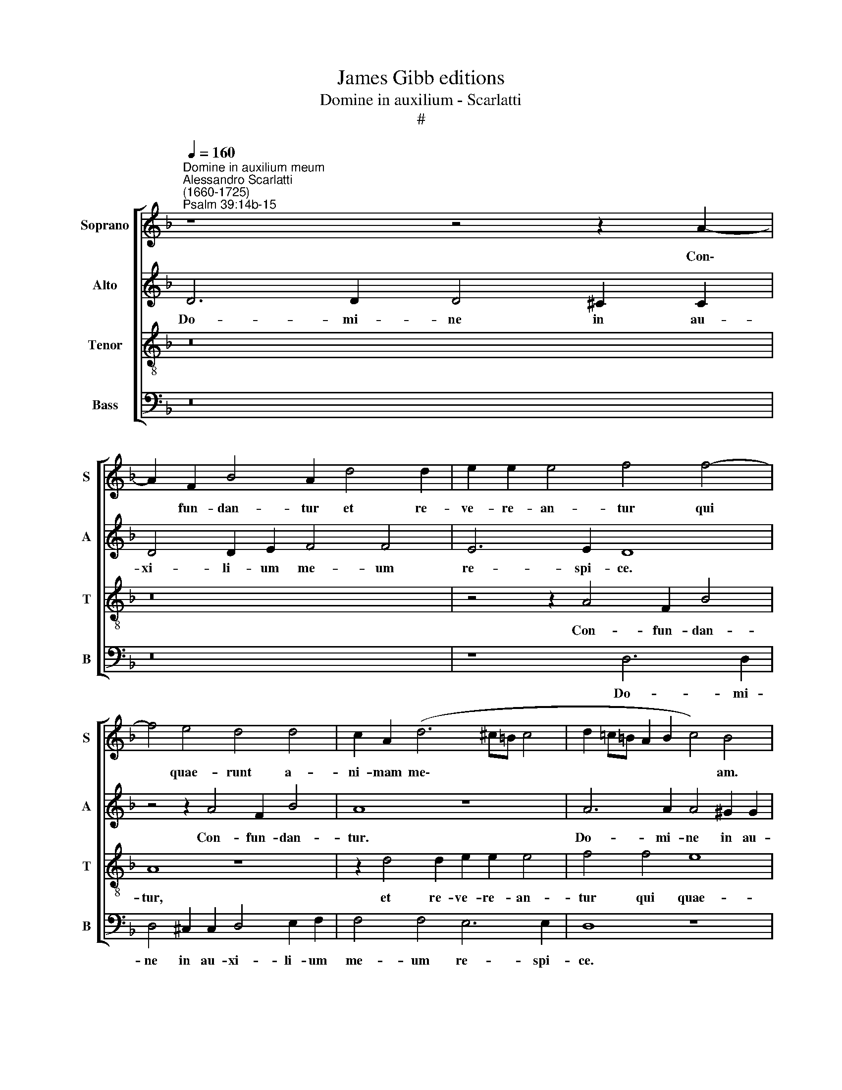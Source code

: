 X:1
T:James Gibb editions
T:Domine in auxilium - Scarlatti
T:#
%%score [ 1 2 3 4 ]
L:1/8
Q:1/4=160
M:none
K:F
V:1 treble nm="Soprano" snm="S"
V:2 treble nm="Alto" snm="A"
V:3 treble-8 nm="Tenor" snm="T"
V:4 bass nm="Bass" snm="B"
V:1
"^Domine in auxilium meum""^Alessandro Scarlatti\n(1660-1725)""^Psalm 39:14b-15" z8 z4 z2 A2- | %1
w: Con\-|
 A2 F2 B4 A2 d4 d2 | e2 e2 e4 f4 f4- | f4 e4 d4 d4 | c2 A2 (d6 ^c=B c4 | d2 =c=B A2 B2 c4) B4 | %6
w: * fun- dan- tur et re-|ve- re- an- tur qui|* quae- runt a-|ni- mam me\- * * *|* * * * * * am.|
 z8 A6 A2 | A4 ^G2 G2 A6 A2 | =B8 c4 c4 | z8 d6 d2 | d4 ^c2 c2 d4 d2 e2 | f4 f4 e6 e2 | %12
w: Do- mi-|ne in au- xi- li-|um me- um,|Do- mi-|ne in au- xi- li- um|me- um re- spi-|
 d4 z2 d4 c2 f4 | (e6 dc d2 c2) =B4 | A4 d4 e2 E2 (A4- | A2 ^G^F G2 =B2) E8 | D8 z4 z2 A2- | %17
w: ce. Con- fun- dan-|tur * * * * qui|quae- runt a- ni- mam|* * * * * me-|am, con\-|
 A2 F2 B4 A2 d4 d2 | e2 e2 e4 f4 z4 | z2 A4 A2 =B2 B2 B4 | c2 G2 (c6 =BA B4 | c4) c4 z8 | %22
w: * fun- dan- tur et re-|ve- re- an- tur,|et re- ve- re- an-|tur qui quae\- * * *|* runt.|
 d6 d2 d4 ^c2 c2 | d4 d2 e2 (f6 e2) | f8 z8 | z4 f8 e4 | f2 d4 c2 B8 | G8 F4 G4 | A4 G4 A4 e4 | %29
w: Do- mi- ne in au-|xi- li- um me\- *|um,|qui quae-|runt a- ni- mam|me- am, qui|quae- runt a- ni-|
 c4 f4 e8 | z16 | z16 | A16- | A16 | A16 | F16- | F16 | B16 | A16 | d16 | d16 | e8 e8 | e16 | %43
w: mam me- am.|||Con\-|||fun\-||dan-|tur|et|re-|ve- re-|an-|
 f8 f8 | e16 | d16 | d16 | c16 | A16 | (d12 ^c2 =B2 | ^c8) d8 | d16 | d8- d2 d2 d4 | d16 | d16 | %55
w: tur qui|quae-|runt|a-|ni-|mam|me\- * *|* am|ut|a\- * u- fe-|rant|e-|
 d16- | d16 | d8- d2 d2 d4 | d16 | %59
w: am,||a\- * u- fe-|rant|
[Q:1/4=158] d16[Q:1/4=155][Q:1/4=153][Q:1/4=152][Q:1/4=149][Q:1/4=145] | %60
w: e-|
[Q:1/4=141] d16[Q:1/4=138][Q:1/4=136][Q:1/4=136] |] %61
w: am.|
V:2
 D6 D2 D4 ^C2 C2 | D4 D2 E2 F4 F4 | E6 E2 D8 | z4 z2 A4 F2 B4 | A8 z8 | A6 A2 A4 ^G2 G2 | %6
w: Do- mi- ne in au-|xi- li- um me- um|re- spi- ce.|Con- fun- dan-|tur.|Do- mi- ne in au-|
 A4 A2 =B2 c4 c4 | =B6 B2 A4 (A4- | A2 ^G^F G2) G2 A8 | z2 A4 F2 (B8 | A2 F2 E4) D8 | %11
w: xi- li- um me- um|re- spi- ce, re\-|* * * * spi- ce.|Con- fun- dan\-|* * * tur|
 z2 D4 D2 E2 E2 (E4- | F6 ED E4) D4 | z8 z4 E4 | C4 F4 E8 | z8 A6 A2 | A4 G2 G2 F4 E2 E2 | %17
w: et re- ve- re- an\-|* * * * tur,|con-|fun- dan- tur.|Do- mi-|ne in au- xi- li- um|
 F4 D4 z8 | z4 z2 A4 F2 (B4- | B2 AG A2 F2 D4) G4 | z8 z2 F4 F2 | G2 G2 G4 A4 z2 A2- | %22
w: me- um.|Con- fun- dan\-|* * * * * * tur|et re-|ve- re- an- tur, con\-|
 A2 G2 G4 A4 z4 | A4 F8 B4 | A8 z8 | z2 F4 F2 G2 G2 G4 | A8 D6 D2 | D4 ^C2 C2 D4 D2 E2 | (F12 E4 | %29
w: * fun- dan- tur,|con- fun- dan-|tur|et re- ve- re- an-|tur. Do- mi-|ne in au- xi- li- um|me\- *|
 A6 =B2 c4) c4 | =B6 B2 E4 (c4- | c2 =B2 A8) ^G4 | A8 z4 D4- | D2 C2 F4 E4 D2 E2 | F6 G2 A8 | %35
w: * * * um|re- spi- ce, re\-|* * * spi-|ce. Con\-|* fun- dan- tur et re-|ve- re- an-|
 A2 A4 F4 D2 F4- | F2 GA (B6 AG A2 F2 | G16) | F4 F4 E2 E2 A4 | (F4 B4 A4 B2 A2 | A8 =B8 | %41
w: tur qui quae- runt a\-|* ni- mam me\- * * * *||am ut au- fe- rant|e\- * * * *|* am,|
 z4 z2 A4 A2 =B2 B2 | c4 c2 c2 (=B8 | A6 G2 F2 E2 D4) | G2 G4 E2 A2 =B2) c4- | c4 B4 A8 | %46
w: et re- ve- re-|an- tur qui quae\-||runt a\- * * * ni\-|* mam me-|
 G2 (G4 D2 G2 A2) B4- | B4 A4 G8 | F8 z8 | z2 D4 D2 E2 E2 (E4- | E2 D2 E4 F4 G4) | A4 A4 B8 | %52
w: am, a\- * * * ni\-|* mam me-|am,|et re- ve- re- an\-||tur qui quae-|
 A8 B6 B2 | A4 A4 G8 | z4 D4 A6 A2 | B8 (A4 B2 A2 | G2 A2 B4) A8 | D8 A4 ^F4 | (D4 G6 ^F2 G2 B2 | %59
w: runt a- ni-|mam me- am|ut au- fe-|rant e\- * *|* * * am,|ut au- fe-|rant * * * *|
 A2 B4 AG A4) (G4- | G4 ^F2 E2) F8 |] %61
w: * * * * * e\-|* * * am.|
V:3
 z16 | z16 | z4 z2 A4 F2 B4 | A8 z8 | z2 d4 d2 e2 e2 e4 | f4 f4 e8 | c4 d4 c2 A2 (e2 fe | %7
w: ||Con- fun- dan-|tur,|et re- ve- re- an-|tur qui quae-|runt a- ni- mam me\- * *|
 d2 =B2 d4 e8) | d8 z2 e4 e2 | f4 d4 z8 | z4 z2 A4 F2 B4 | A4 z4 z4 A4 | F4 B4 A8 | %13
w: |am, con- fun-|dan- tur,|con- fun- dan-|tur, con-|fun- dan- tur.|
 A6 A2 A4 ^G2 G2 | A4 A2 =B2 c4 c4 | =B6 B2 A8 | d6 d2 d4 ^c2 c2 | d4 d2 e2 f4 f4 | %18
w: Do- mi- ne in au-|xi- li- um me- um|re- spi- ce.|Do- mi- ne in au-|xi- li- um me- um|
 e6 e2 d2 d4 B2 | (c3 B A2) d2 z2 d4 d2 | e2 e2 e4 f8 | z4 z2 c4 A2 d4 | B4 z2 d4 d2 e2 e2 | %23
w: re- spi- ce. Con- fun-|dan\- * * tur et re-|ve- re- an- tur,|con- fun- dan-|tur et re- ve- re-|
 (f3 e d2 c2 B2 A2 G4) | F4 f8 e4 | f4 d4 B2 B2 B4 | c2 A2 d6 d2 d4 | e8 A4 B4 | A4 (d8 c2 =B2 | %29
w: an\- * * * * * *|tur qui quae-|runt a- ni- mam me-|am ut au- fe- rant|e- am, ut|au- fe\- * *|
 A4) (d4 c4 A4) | E6 e4 c2 (f2 ed) | e8 d4 d4- | d2 c2 f4 e4 d2 f2 | (e4 d4 e4) A4 | %34
w: * rant, * *|ut au- fe- rant * *|e- am. Con\-|* fun- dan- tur, con- fun-|dan\- * * tur|
 d6 d2 e2 e2 e4 | f4 A4 F4 A4 | d6 d2 c8 | (B2 A2 G2 F2 G2 AB c4- | c4) A2 d4 c2 (f4- | %39
w: et re- ve- re- an-|tur qui quae- runt|a- ni- mam|me\- * * * * * * *|* am, con- fun- dan\-|
 f2 d2 g6 ^f2) g4 | d8 z4 g4 | e4 e2 e2 (A6 ^G2) | A8 z4 e4- | e4 (d6 c2 =B4) | c4 (e6 d2 c4 | %45
w: |tur et|re- ve- re- an\- *|tur qui|* quae\- * *|runt a\- * *|
 d6 B2 c2 B2 A4) | B2 A2 (d6 c2 B2 A2 | G4 F2 A2 B2 A2 G4) | c4 c4 f6 e2 | d8 B4 A4 | %50
w: |ni- mam me\- * * *||am ut au- fe-|rant e- am.|
 z4 z2 A4 F2 B4 | A4 z4 d4 (g4- | g2 ^fe f4) g4 G2 G2 | A2 A2 A4 B4 d4- | d4 (g8 ^f4) | %55
w: Con- fun- dan-|tur, qui quae\-|* * * * runt, et re-|ve- re- an- tur qui|* quae\- *|
 g4 (G6 ^F2 G2 A2 | B2 c2 d2) G4 (^FE) F4 | G4 B4 d6 d2 | A2 (d4 B2 A4 B2 G2 | %59
w: runt a\- * * *|* * * ni- mam * me-|am ut au- fe-|rant e\- * * * *|
 ^F2 G2 B2 d4 c2 B4) | A16 |] %61
w: |am.|
V:4
 z16 | z16 | z8 D,6 D,2 | D,4 ^C,2 C,2 D,4 E,2 F,2 | F,4 F,4 E,6 E,2 | D,8 z8 | z8 z2 A,4 A,2 | %7
w: ||Do- mi-|ne in au- xi- li- um|me- um re- spi-|ce.|Et re-|
 =B,2 B,2 B,4 C4 C4 | =B,8 A,4 A,4- | A,2 F,4 (_B,4 A,2) G,4 | (F,2 D,2) A,,4 D,4 G,4 | %11
w: ve- re- an- tur qui|quae- runt, con\-|* fun- dan\- * tur|qui * quae- runt a-|
 F,2 D,2 (D6 ^C=B,) C4 | D8 z4 D,4- | D,2 C,2 (F,6 E,D, E,4 | F,4) D,4 z2 A,,4 A,,2 | %15
w: ni- mam me\- * * *|am, con\-|* fun- dan\- * * *|* tur et re-|
 =B,,2 B,,2 B,,4 C,4 C4 | =B,8 A,8 | z4 G,4 F,4 D,2 (D2- | D2 C=B, C2 A,2 F,2 _B,2 G,3 F, | %19
w: ve- re- an- tur qui|quae- runt|a- ni- mam me\-||
 E,2 F,4 D,2 G,8 | C,2 C,4 C,2 D,2 D,2 D,4 | E,2 E,4 E,2 F,2 F,2 ^F,4 | G,4 G,4 =F,4 E,4) | %23
w: |am, et re- ve- re- an-|tur, et re- ve- re- an-|tur qui quae\- *|
 D,8 z8 | z2 F,4 F,2 G,2 G,2 G,4 | A,4 B,4 G,8 | F,2 F,4 F,2 G,8 | E,8 D,2 D,2 G,3 G, | %28
w: runt,|et re- ve- re- an-|tur qui quae-|runt a- ni- mam|me- am ut au- fe-|
 F,4 B,4 A,8 | z8 A,6 A,2 | A,4 ^G,2 G,2 A,4 A,2 =B,2 | C4 C4 =B,6 B,2 | A,4 D,6 C,2 (F,2 D,2 | %33
w: rant e- am.|Do- mi-|ne in au- xi- li- um|me- um re- spi-|ce. Con- fun- dan\- *|
 A,4) D,2 D,4 C,2 (F,4- | F,2 E,2 D,8 ^C,4) | D,8 D,8 | D,8 F,8- | F,4 (E,2 D,2) E,8 | %38
w: * tur, con- fun- dan\-||tur et|re- ve\-|* re\- * an-|
 F,2 F,4 D,2 A,8 | B,2 B,4 G,2 (D4 G,4- | G,4 ^F,4) G,2 =B,4 G,2 | (C8- C2 C,2 E,4) | %42
w: tur, con- fun- dan-|tur, con- fun- dan\- *|* * tur, con- fun-|dan\- * * *|
 A,,4 A,6 G,2 G,2 G,2 | (F,6 E,2 D,8) | C,4 C4 (A,6 G,2 | ^F,2 D,2 G,8 F,4) | G,4 B,4 (G,6 =F,2 | %47
w: tur et re- ve- re-|an\- * *|tur qui quae\- *||runt, qui quae\- *|
 E,2 C,2 F,8 E,4) | F,4 A,6 G,2 F,4 | B,6 A,2 G,4 (A,4- | A,4 A,,4) D,2 D,2 G,4- | %51
w: |runt a- ni- mam,|a- ni- mam me\-|* * am ut au\-|
 G,2 G,2 ^F,4 (G,2 A,2 B,2 C2 | D8) G,2 G,4 G,2 | G,4 ^F,2 F,2 G,4 G,2 A,2 | B,6 C2 D6 D2 | %55
w: * fe- rant e\- * * *|* am. Do- mi-|ne in au- xi- li- um|me- um re- spi-|
 G,2 B,4 G,2 D4 G,4 | G,6 G,2 A,2 A,2 A,4 | B,4 G,4 ^F,4 D,2 D2- | D2 B,2 G,4 D,4 G,,4 | %59
w: ce. Con- fun- dan- tur|et re- ve- re- an-|tur qui quae- runt a\-|* ni- mam me- am|
 D,2 G,4 ^F,E, F,4 G,4 | D,16 |] %61
w: ut a- u- fe- rant e-|am.|

